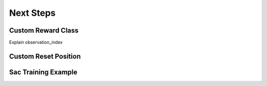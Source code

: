 Next Steps
==========


Custom Reward Class
-------------------

Explain observation_index

Custom Reset Position
---------------------

Sac Training Example
--------------------
